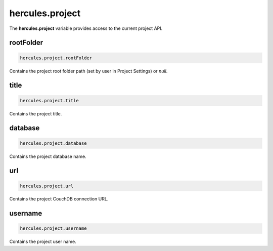 .. meta::
   :http-equiv=X-UA-Compatible: IE=Edge

hercules.project
*****************
 
The **hercules.project** variable provides access to the current project API.

rootFolder
----------------

.. code-block:: javascript

   hercules.project.rootFolder

Contains the project root folder path (set by user in Project Settings) or *null*. 


title
----------------

.. code-block:: javascript

   hercules.project.title

Contains the project title. 


database
----------------

.. code-block:: javascript

   hercules.project.database

Contains the project database name. 


url
----------------

.. code-block:: javascript

   hercules.project.url

Contains the project CouchDB connection URL.


username
----------------

.. code-block:: javascript

   hercules.project.username

Contains the project user name.


